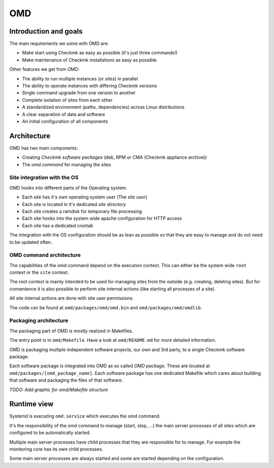 ===
OMD
===

Introduction and goals
======================

The main requirements we solve with OMD are:

* Make start using Checkmk as easy as possible (it's just three commands!)
* Make maintenance of Checkmk installations as easy as possible

Other features we get from OMD:

* The ability to run multiple instances (or *sites*) in parallel
* The ability to operate instances with differing Checkmk versions
* Single command upgrade from one version to another
* Complete isolation of sites from each other
* A standardized environment (paths, dependencies) across Linux distributions
* A clear separation of data and software
* An initial configuration of all components

Architecture
============

OMD has two main components:

* Creating *Checkmk software packages* (deb, RPM or CMA (Checkmk appliance archive))
* The *omd command* for managing the sites

Site integration with the OS
----------------------------

OMD hooks into different parts of the Operating system.

* Each site has it's own operating system user (The *site user*)
* Each site is located in it's dedicated *site directory*
* Each site creates a ramdisk for temporary file processing
* Each site hooks into the system wide apache configuration for HTTP access
* Each site has a dedicated crontab

The integration with the OS configuration should be as lean as possible so that
they are easy to manage and do not need to be updated often.

OMD command architecture
------------------------

The capabilities of the omd command depend on the execution context. This can
either be the system wide ``root`` context or the ``site`` context.

The root context is mainly intended to be used for managing sites from the
outside (e.g. creating, deleting sites). But for convenience it is also possible
to perform site internal actions (like starting all processes of a site).

All site internal actions are done with site user permissions.

The code can be found at ``omd/packages/omd/omd.bin`` and
``omd/packages/omd/omdlib``.

Packaging architecture
----------------------

The packaging part of OMD is mostly realized in Makefiles.

The entry point is in ``omd/Makefile``. Have a look at ``omd/README.md`` for
more detailed information.

OMD is packaging multiple independent software projects, our own and 3rd party,
to a single Checkmk software package.

Each software package is integrated into OMD as so called *OMD package*. These
are located at ``omd/packages/[omd_package_name]``. Each software package has
one dedicated Makefile which cares about building that software and packaging
the files of that software.

*TODO: Add graphic for omd/Makefile structure*

Runtime view
============

Systemd is executing ``omd.service`` which executes the omd command.

It's the responsibility of the omd command to manage (start, stop, ...) the main
server processes of all sites which are configured to be automatically started.

Multiple main server processes have child processes that they are responsible
for to manage. For example the monitoring core has its own child processes.

Some main server processes are always started and some are started depending
on the configuration.

.. uml::

   [OMD]
   node "Site processes" as omd_p {
      [mknotifyd]
      [mkeventd]
      component "[[../arch-comp-rrdcached.html rrdcached]]" as rrdcached
      [liveproxyd]
      component "[[../arch-comp-liveproxyd.html liveproxyd]]" as liveproxyd
      [crontab]
      component "[[../arch-comp-dcd.html dcd]]" as dcd
      [apache]
      [agent-receiver]
      [redis]
      [stunnel]
      [systemd]
      [cmc]
   }
   node "Microcore helper processes" as cmc_p {
      [checkhelper] as checker
      [icmpsender]
      [icmpreceiver]
      [fetcher]
      [cmk --notify]
      [cmk --handle-alerts]
      [cmk --create-rrd]
      [cmk --checker]
      [cmk --real-time-checks]
   }
   node "liveproxyd processes" as liveproxyd_p {
      [Site process]
   }
   node "Apache processes" as apache_p {
      [Worker process]
   }
   OMD -> omd_p
   cmc -> cmc_p
   liveproxyd -> liveproxyd_p
   apache -> apache_p

